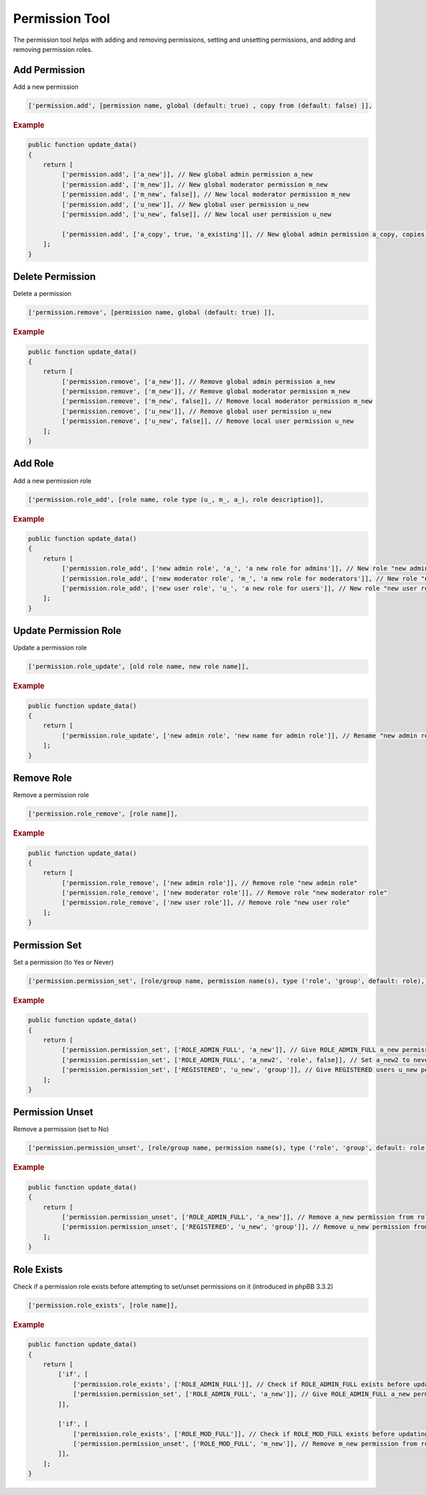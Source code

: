 ===============
Permission Tool
===============

The permission tool helps with adding and removing permissions, setting and
unsetting permissions, and adding and removing permission roles.

Add Permission
==============

Add a new permission

.. code-block:: php

    ['permission.add', [permission name, global (default: true) , copy from (default: false) ]],

.. rubric:: Example

.. code-block:: php

    public function update_data()
    {
        return [
             ['permission.add', ['a_new']], // New global admin permission a_new
             ['permission.add', ['m_new']], // New global moderator permission m_new
             ['permission.add', ['m_new', false]], // New local moderator permission m_new
             ['permission.add', ['u_new']], // New global user permission u_new
             ['permission.add', ['u_new', false]], // New local user permission u_new

             ['permission.add', ['a_copy', true, 'a_existing']], // New global admin permission a_copy, copies permission settings from a_existing
        ];
    }

Delete Permission
=================

Delete a permission

.. code-block:: php

    ['permission.remove', [permission name, global (default: true) ]],

.. rubric:: Example

.. code-block:: php

    public function update_data()
    {
        return [
             ['permission.remove', ['a_new']], // Remove global admin permission a_new
             ['permission.remove', ['m_new']], // Remove global moderator permission m_new
             ['permission.remove', ['m_new', false]], // Remove local moderator permission m_new
             ['permission.remove', ['u_new']], // Remove global user permission u_new
             ['permission.remove', ['u_new', false]], // Remove local user permission u_new
        ];
    }

Add Role
========
Add a new permission role

.. code-block:: php

    ['permission.role_add', [role name, role type (u_, m_, a_), role description]],

.. rubric:: Example

.. code-block:: php

    public function update_data()
    {
        return [
             ['permission.role_add', ['new admin role', 'a_', 'a new role for admins']], // New role "new admin role"
             ['permission.role_add', ['new moderator role', 'm_', 'a new role for moderators']], // New role "new moderator role"
             ['permission.role_add', ['new user role', 'u_', 'a new role for users']], // New role "new user role"
        ];
    }

Update Permission Role
======================

Update a permission role

.. code-block:: php

    ['permission.role_update', [old role name, new role name]],

.. rubric:: Example

.. code-block:: php

    public function update_data()
    {
        return [
             ['permission.role_update', ['new admin role', 'new name for admin role']], // Rename "new admin role" to "new name for admin role"
        ];
    }

Remove Role
===========

Remove a permission role

.. code-block:: php

    ['permission.role_remove', [role name]],

.. rubric:: Example

.. code-block:: php

    public function update_data()
    {
        return [
             ['permission.role_remove', ['new admin role']], // Remove role "new admin role"
             ['permission.role_remove', ['new moderator role']], // Remove role "new moderator role"
             ['permission.role_remove', ['new user role']], // Remove role "new user role"
        ];
    }

Permission Set
==============

Set a permission (to Yes or Never)

.. code-block:: php

    ['permission.permission_set', [role/group name, permission name(s), type ('role', 'group', default: role), has permission (default: true) ]],

.. rubric:: Example

.. code-block:: php

    public function update_data()
    {
        return [
             ['permission.permission_set', ['ROLE_ADMIN_FULL', 'a_new']], // Give ROLE_ADMIN_FULL a_new permission
             ['permission.permission_set', ['ROLE_ADMIN_FULL', 'a_new2', 'role', false]], // Set a_new2 to never for ROLE_ADMIN_FULL
             ['permission.permission_set', ['REGISTERED', 'u_new', 'group']], // Give REGISTERED users u_new permission
        ];
    }


Permission Unset
================

Remove a permission (set to No)

.. code-block:: php

    ['permission.permission_unset', [role/group name, permission name(s), type ('role', 'group', default: role) ]],

.. rubric:: Example

.. code-block:: php

    public function update_data()
    {
        return [
             ['permission.permission_unset', ['ROLE_ADMIN_FULL', 'a_new']], // Remove a_new permission from role ROLE_ADMIN_FULL
             ['permission.permission_unset', ['REGISTERED', 'u_new', 'group']], // Remove u_new permission from group REGISTERED
        ];
    }

Role Exists
===========
Check if a permission role exists before attempting to set/unset permissions on it (introduced in phpBB 3.3.2)

.. code-block:: php

    ['permission.role_exists', [role name]],

.. rubric:: Example

.. code-block:: php

    public function update_data()
    {
        return [
            ['if', [
                ['permission.role_exists', ['ROLE_ADMIN_FULL']], // Check if ROLE_ADMIN_FULL exists before updating it
                ['permission.permission_set', ['ROLE_ADMIN_FULL', 'a_new']], // Give ROLE_ADMIN_FULL a_new permission
            ]],

            ['if', [
                ['permission.role_exists', ['ROLE_MOD_FULL']], // Check if ROLE_MOD_FULL exists before updating it
                ['permission.permission_unset', ['ROLE_MOD_FULL', 'm_new']], // Remove m_new permission from role ROLE_MOD_FULL
            ]],
        ];
    }
